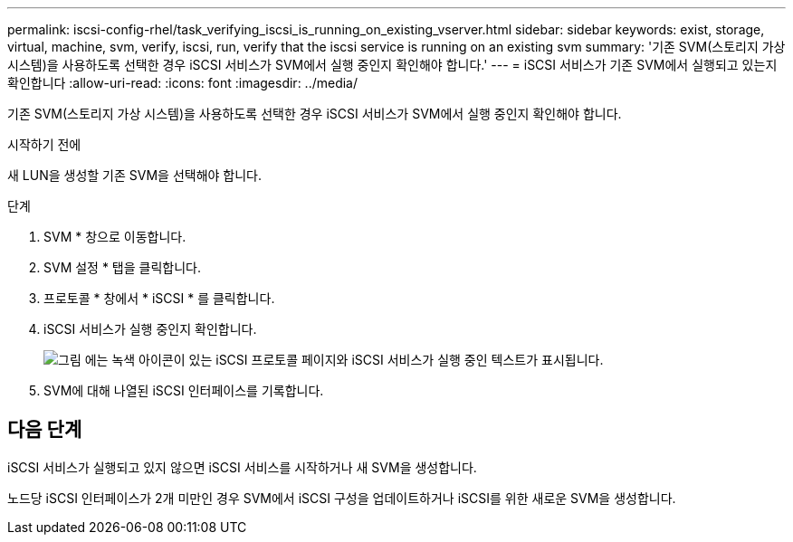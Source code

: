 ---
permalink: iscsi-config-rhel/task_verifying_iscsi_is_running_on_existing_vserver.html 
sidebar: sidebar 
keywords: exist, storage, virtual, machine, svm, verify, iscsi, run, verify that the iscsi service is running on an existing svm 
summary: '기존 SVM(스토리지 가상 시스템)을 사용하도록 선택한 경우 iSCSI 서비스가 SVM에서 실행 중인지 확인해야 합니다.' 
---
= iSCSI 서비스가 기존 SVM에서 실행되고 있는지 확인합니다
:allow-uri-read: 
:icons: font
:imagesdir: ../media/


[role="lead"]
기존 SVM(스토리지 가상 시스템)을 사용하도록 선택한 경우 iSCSI 서비스가 SVM에서 실행 중인지 확인해야 합니다.

.시작하기 전에
새 LUN을 생성할 기존 SVM을 선택해야 합니다.

.단계
. SVM * 창으로 이동합니다.
. SVM 설정 * 탭을 클릭합니다.
. 프로토콜 * 창에서 * iSCSI * 를 클릭합니다.
. iSCSI 서비스가 실행 중인지 확인합니다.
+
image::../media/vserver_service_iscsi_running_iscsi_rhel.gif[그림 에는 녹색 아이콘이 있는 iSCSI 프로토콜 페이지와 iSCSI 서비스가 실행 중인 텍스트가 표시됩니다.]

. SVM에 대해 나열된 iSCSI 인터페이스를 기록합니다.




== 다음 단계

iSCSI 서비스가 실행되고 있지 않으면 iSCSI 서비스를 시작하거나 새 SVM을 생성합니다.

노드당 iSCSI 인터페이스가 2개 미만인 경우 SVM에서 iSCSI 구성을 업데이트하거나 iSCSI를 위한 새로운 SVM을 생성합니다.
